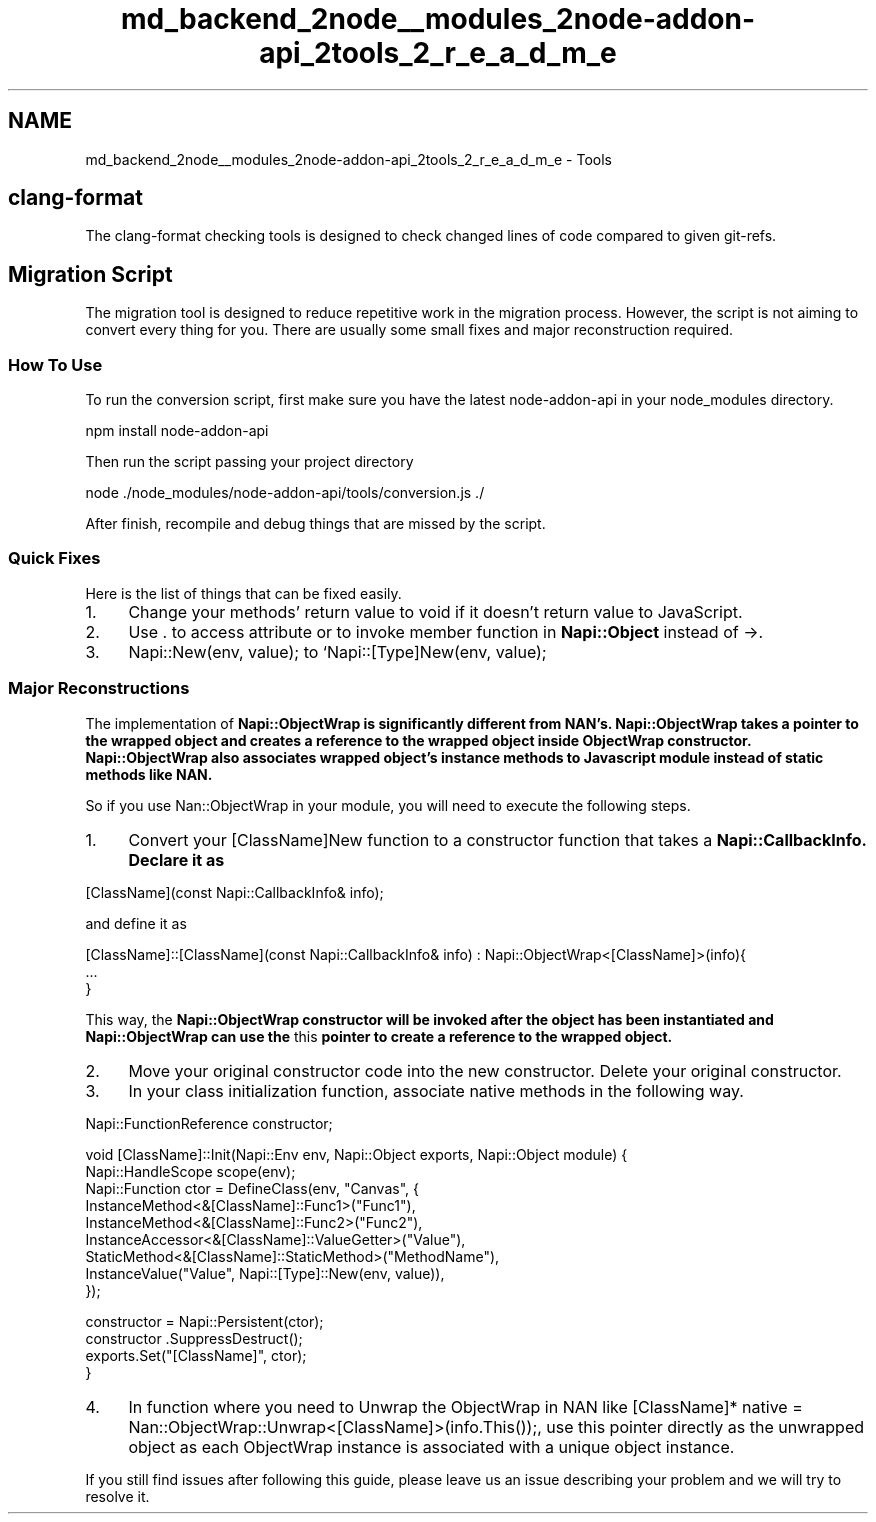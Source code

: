 .TH "md_backend_2node__modules_2node-addon-api_2tools_2_r_e_a_d_m_e" 3 "My Project" \" -*- nroff -*-
.ad l
.nh
.SH NAME
md_backend_2node__modules_2node-addon-api_2tools_2_r_e_a_d_m_e \- Tools 
.PP
 
.SH "clang-format"
.PP
The clang-format checking tools is designed to check changed lines of code compared to given git-refs\&.
.SH "Migration Script"
.PP
The migration tool is designed to reduce repetitive work in the migration process\&. However, the script is not aiming to convert every thing for you\&. There are usually some small fixes and major reconstruction required\&.
.SS "How To Use"
To run the conversion script, first make sure you have the latest \fRnode-addon-api\fP in your \fRnode_modules\fP directory\&. 
.PP
.nf
npm install node\-addon\-api

.fi
.PP
.PP
Then run the script passing your project directory 
.PP
.nf
node \&./node_modules/node\-addon\-api/tools/conversion\&.js \&./

.fi
.PP
.PP
After finish, recompile and debug things that are missed by the script\&.
.SS "Quick Fixes"
Here is the list of things that can be fixed easily\&.
.IP "1." 4
Change your methods' return value to void if it doesn't return value to JavaScript\&.
.IP "2." 4
Use \fR\&.\fP to access attribute or to invoke member function in \fBNapi::Object\fP instead of \fR->\fP\&.
.IP "3." 4
\fRNapi::New(env, value);\fP to `Napi::[Type]New(env, value);
.PP
.SS "Major Reconstructions"
The implementation of \fR\fBNapi::ObjectWrap\fP\fP is significantly different from NAN's\&. \fR\fBNapi::ObjectWrap\fP\fP takes a pointer to the wrapped object and creates a reference to the wrapped object inside ObjectWrap constructor\&. \fR\fBNapi::ObjectWrap\fP\fP also associates wrapped object's instance methods to Javascript module instead of static methods like NAN\&.
.PP
So if you use Nan::ObjectWrap in your module, you will need to execute the following steps\&.
.PP
.IP "1." 4
Convert your [ClassName]New function to a constructor function that takes a \fR\fBNapi::CallbackInfo\fP\fP\&. Declare it as 
.PP
.nf
[ClassName](const Napi::CallbackInfo& info);

.fi
.PP
 and define it as 
.PP
.nf
[ClassName]::[ClassName](const Napi::CallbackInfo& info) : Napi::ObjectWrap<[ClassName]>(info){
  \&.\&.\&.
}

.fi
.PP
 This way, the \fR\fBNapi::ObjectWrap\fP\fP constructor will be invoked after the object has been instantiated and \fR\fBNapi::ObjectWrap\fP\fP can use the \fRthis\fP pointer to create a reference to the wrapped object\&.
.IP "2." 4
Move your original constructor code into the new constructor\&. Delete your original constructor\&.
.IP "3." 4
In your class initialization function, associate native methods in the following way\&. 
.PP
.nf
Napi::FunctionReference constructor;

void [ClassName]::Init(Napi::Env env, Napi::Object exports, Napi::Object module) {
  Napi::HandleScope scope(env);
  Napi::Function ctor = DefineClass(env, "Canvas", {
    InstanceMethod<&[ClassName]::Func1>("Func1"),
    InstanceMethod<&[ClassName]::Func2>("Func2"),
    InstanceAccessor<&[ClassName]::ValueGetter>("Value"),
    StaticMethod<&[ClassName]::StaticMethod>("MethodName"),
    InstanceValue("Value", Napi::[Type]::New(env, value)),
  });

  constructor = Napi::Persistent(ctor);
  constructor \&.SuppressDestruct();
  exports\&.Set("[ClassName]", ctor);
}

.fi
.PP

.IP "4." 4
In function where you need to Unwrap the ObjectWrap in NAN like \fR[ClassName]* native = Nan::ObjectWrap::Unwrap<[ClassName]>(info\&.This());\fP, use \fRthis\fP pointer directly as the unwrapped object as each ObjectWrap instance is associated with a unique object instance\&.
.PP
.PP
If you still find issues after following this guide, please leave us an issue describing your problem and we will try to resolve it\&. 
